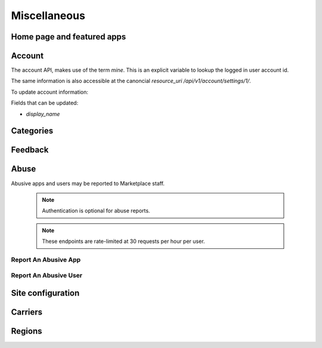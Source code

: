 .. _misc:

=============
Miscellaneous
=============


Home page and featured apps
===========================

.. http:get:: /api/v1/home/page/

    The home page of the Marketplace which is a list of featured apps and
    categories.

    **Request**:

    :param dev: the device requesting the homepage, results will be tailored to the device which will be one of: `firefoxos` (Firefox OS), `desktop`, `android` (mobile).

    This is not a standard listing page and **does not** accept the standard
    listing query parameters.

    **Response**:

    :param categories: A list of :ref:`categories <category-response-label>`.
    :param featured: A list of :ref:`apps <app-response-label>`.

.. http:get:: /api/v1/home/featured/

    A list of the featured apps on the Marketplace.

    **Request**

    :param dev: The device requesting the homepage, results will be tailored to the device which will be one of: `firefoxos` (Firefox OS), `desktop`, `android` (mobile).
    :param category: The id or slug of the category to filter on.

    Plus standard :ref:`list-query-params-label`.

    Region is inferred from the request.

    **Response**

    :param meta: :ref:`meta-response-label`.
    :param objects: A :ref:`listing <objects-response-label>` of :ref:`apps <app-response-label>`.

    :status 200: successfully completed.

Account
=======

The account API, makes use of the term `mine`. This is an explicit variable to
lookup the logged in user account id.

.. http:get:: /api/v1/account/settings/mine/

    Returns data on the currently logged in user.

    .. note:: Requires authentication.

    **Response**

    .. code-block:: json

        {
            "resource_uri": "/api/v1/account/settings/1/",
            "display_name": "Nice person",
        }

The same information is also accessible at the canoncial `resource_uri`
`/api/v1/account/settings/1/`.

To update account information:

.. http:patch:: /api/v1/account/settings/mine/

    **Request**

    :param display_name: the displayed name for this user.

    **Response**

    No content is returned in the response.

    :status 201: successfully completed.

Fields that can be updated:

* *display_name*

.. http:get:: /api/v1/account/installed/mine/

    Returns a list of the installed apps for the currently logged in user. This
    ignores any reviewer or developer installed apps.

    .. note:: Requires authentication.

    **Request**

    The standard :ref:`list-query-params-label`.

    **Response**

    :param meta: :ref:`meta-response-label`.
    :param objects: A :ref:`listing <objects-response-label>` of :ref:`apps <app-response-label>`.
    :status 200: sucessfully completed.

Categories
==========

.. http:get:: /api/v1/apps/category/

    Returns a list of categories available on the marketplace.

    **Response**


    :param meta: :ref:`meta-response-label`.
    :param objects: A :ref:`listing <objects-response-label>` of :ref:`categories <category-response-label>`.
    :status 200: successfully completed.


.. _category-response-label:

.. http:get:: /api/v1/apps/category/<id>/

    Returns a category.

    **Request**

    Standard :ref:`list-query-params-label`.

    **Response**

    .. code-block:: json

        {
            "id": "1",
            "name": "Games",
            "resource_uri": "/api/v1/apps/category/1/",
            "slug": "games"
        }


Feedback
========

.. http:post:: /api/v1/account/feedback/

    Submit feedback to the Marketplace.

    .. note:: Authentication is optional.

    .. note:: This endpoint is rate-limited at 30 requests per hour per user.

    **Request**

    :param chromeless: (optional) "Yes" or "No", indicating whether the user
                       agent sending the feedback is chromeless.
    :param feedback: (required) the text of the feedback.
    :param from_url: (optional) the URL from which the feedback was sent.
    :param platform: (optional) a description of the platform from which the
                     feedback is being sent.

    .. code-block:: json

        {
            "chromeless": "No",
            "feedback": "Here's what I really think.",
            "platform": "Desktop",
            "from_url": "/feedback",
            "sprout": "potato"
        }

    This form uses `PotatoCaptcha`, so there must be a field named `sprout` with
    the value `potato` and cannot be a field named `tuber` with a truthy value.

    **Response**

    .. code-block:: json

        {
            "chromeless": "No",
            "feedback": "Here's what I really think.",
            "from_url": "/feedback",
            "platform": "Desktop",
            "user": null,
        }

    :status 201: successfully completed.
    :status 429: exceeded rate limit.


Abuse
=====


Abusive apps and users may be reported to Marketplace staff.

    .. note:: Authentication is optional for abuse reports.

    .. note:: These endpoints are rate-limited at 30 requests per hour per user.


Report An Abusive App
---------------------

.. http:post:: /api/v1/abuse/app/

    Report an abusive app to Marketplace staff.

    **Request**

    :param text: a textual description of the abuse
    :param app: the app id or slug of the app being reported

    .. code-block:: json

        {
            "sprout": "potato",
            "text": "There is a problem with this app.",
            "app": 2
        }

    This endpoint uses `PotatoCaptcha`, so there must be a field named `sprout`
    with the value `potato` and cannot be a field named `tuber` with a truthy
    value.

    **Response**

    .. code-block:: json

        {
            "reporter": null,
            "text": "There is a problem with this app.",
            "app": {
                "id": 2,
                "name": "cvan's app",
                "...": "more info"
            }
        }

    :status 201: successfully submitted.
    :status 400: submission error.
    :status 429: exceeded rate limit.


Report An Abusive User
----------------------

.. http:post:: /api/v1/abuse/user/

    Report an abusive user to Marketplace staff.

    **Request**

    :param text: a textual description of the abuse
    :param user: the primary key of the user being reported

    .. code-block:: json

        {
            "sprout": "potato",
            "text": "There is a problem with this user",
            "user": 27
        }

    This endpoint uses `PotatoCaptcha`, so there must be a field named `sprout`
    with the value `potato` and cannot be a field named `tuber` with a truthy
    value.

    **Response**

    .. code-block:: json

        {
            "reporter": null,
            "text": "There is a problem with this user.",
            "user": {
                "display_name": "cvan",
                "resource_uri": "/api/v1/account/settings/27/"
            }
        }

    :status 201: successfully submitted.
    :status 400: submission error.
    :status 429: exceeded rate limit.

Site configuration
==================

.. http:get:: /api/v1/services/config/site/

    Returns information about how the marketplace is configured. Not all
    settings and configuration options are returned - only a subset. This
    subset will change as features in the site change. The list of results
    should not be relied upon to stay consistent.

    **Response**

    :param version: the git commit number of the deployment.
    :param settings: a subset of useful site settings.
    :param flags: a subset of useful runtime configuration settings.

    Example:

    .. code-block:: json

        {
            "flags": {
                "allow-b2g-paid-submission": true,
                "allow-refund": true,
                "in-app-sandbox": false
            },
            "resource_uri": "",
            "settings": {
                "SITE_URL": "http://z.mozilla.dev"
            },
            "version": null
        }

Carriers
=======


.. http:get:: /api/v1/services/carrier/

    Returns a list of possible carriers for apps.

    **Response**


    :param meta: :ref:`meta-response-label`.
    :param objects: A :ref:`listing <objects-response-label>` of :ref:`carriers <carrier-response-label>`.
    :status 200: successfully completed.

.. _carrier-response-label:

.. http:get:: /api/v1/services/carrier/<slug>/

    Returns a carrier.

    **Request**

    Standard :ref:`list-query-params-label`.

    **Response**

    .. code-block:: json

        {
            "id": "1",
            "name": "PhoneORama",
            "resource_uri": "/api/v1/services/carrier/phoneorama/",
            "slug": "phoneorama"
        }



Regions
=======


.. http:get:: /api/v1/services/region/

    Returns a list of possible regions for apps.

    **Response**


    :param meta: :ref:`meta-response-label`.
    :param objects: A :ref:`listing <objects-response-label>` of :ref:`regions <region-response-label>`.
    :status 200: successfully completed.

.. _region-response-label:

.. http:get:: /api/v1/services/region/<slug>/

    Returns a region.

    **Request**

    Standard :ref:`list-query-params-label`.

    **Response**

    .. code-block:: json

        {
            "id": "1",
            "name": "Appistan",
            "resource_uri": "/api/v1/services/region/ap/",
            "slug": "ap",
            "default_currency": "USD",
            "default_language": "en-AP"
        }
